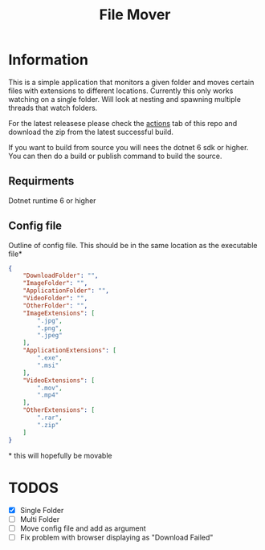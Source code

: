 #+title: File Mover 

* Information
This is a simple application that monitors a given folder and moves certain files with extensions to different locations.
Currently this only works watching on a single folder. Will look at nesting and spawning multiple threads that watch folders.

For the latest releasese please check the [[https:github.com/samwdp/FileMover/actions][actions]] tab of this repo and download the zip from the latest successful build.

If you want to build from source you will nees the dotnet 6 sdk or higher. You can then do a build or publish command to build the source.

** Requirments
Dotnet runtime 6 or higher

** Config file
Outline of config file. This should be in the same location as the executable file*
#+begin_src json
  {
      "DownloadFolder": "",
      "ImageFolder": "",
      "ApplicationFolder": "",
      "VideoFolder": "",
      "OtherFolder": "",
      "ImageExtensions": [
          ".jpg",
          ".png",
          ".jpeg"
      ],
      "ApplicationExtensions": [
          ".exe",
          ".msi"
      ],
      "VideoExtensions": [
          ".mov",
          ".mp4"
      ],
      "OtherExtensions": [
          ".rar",
          ".zip"
      ]
  }
#+end_src
#+html: * this will hopefully be movable 
* TODOS
- [X] Single Folder
- [ ] Multi Folder
- [ ] Move config file and add as argument 
- [ ] Fix problem with browser displaying as "Download Failed" 
